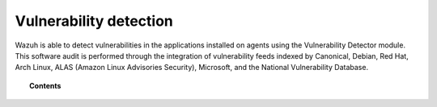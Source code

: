 .. Copyright (C) 2015, Wazuh, Inc.

.. meta::
  :description: The Vulnerability Detector module detects vulnerabilities in applications installed on the endpoints. Learn more about this capability in this section.
  
.. _vulnerability-detection:

Vulnerability detection
=======================

Wazuh is able to detect vulnerabilities in the applications installed on agents using the Vulnerability Detector module. This software audit is performed through the integration
of vulnerability feeds indexed by Canonical, Debian, Red Hat, Arch Linux, ALAS (Amazon Linux Advisories Security), Microsoft, and the National Vulnerability Database.

.. topic:: Contents

    .. toctree::
        :maxdepth: 2

        how-it-works
        compatibility-matrix
        running-vu-scan
        offline-update
        allow-os
        cpe-helper
